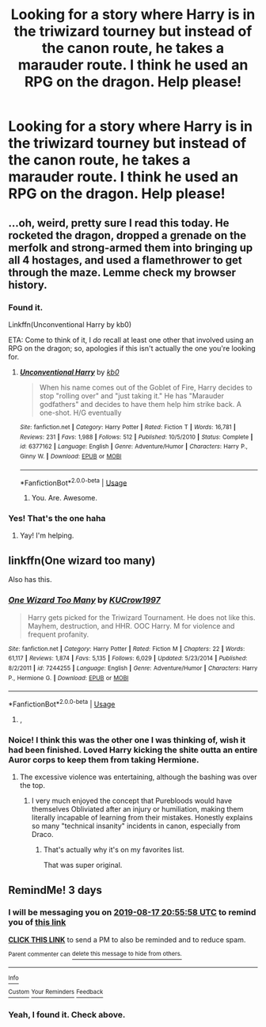 #+TITLE: Looking for a story where Harry is in the triwizard tourney but instead of the canon route, he takes a marauder route. I think he used an RPG on the dragon. Help please!

* Looking for a story where Harry is in the triwizard tourney but instead of the canon route, he takes a marauder route. I think he used an RPG on the dragon. Help please!
:PROPERTIES:
:Author: TexasNinjaGuy
:Score: 1
:DateUnix: 1565815530.0
:DateShort: 2019-Aug-15
:FlairText: Request
:END:

** ...oh, weird, pretty sure I read this today. He rocketed the dragon, dropped a grenade on the merfolk and strong-armed them into bringing up all 4 hostages, and used a flamethrower to get through the maze. Lemme check my browser history.
:PROPERTIES:
:Author: wandererchronicles
:Score: 6
:DateUnix: 1565816199.0
:DateShort: 2019-Aug-15
:END:

*** Found it.

Linkffn(Unconventional Harry by kb0)

ETA: Come to think of it, I /do/ recall at least one other that involved using an RPG on the dragon; so, apologies if this isn't actually the one you're looking for.
:PROPERTIES:
:Author: wandererchronicles
:Score: 4
:DateUnix: 1565816393.0
:DateShort: 2019-Aug-15
:END:

**** [[https://www.fanfiction.net/s/6377162/1/][*/Unconventional Harry/*]] by [[https://www.fanfiction.net/u/1251524/kb0][/kb0/]]

#+begin_quote
  When his name comes out of the Goblet of Fire, Harry decides to stop "rolling over" and "just taking it." He has "Marauder godfathers" and decides to have them help him strike back. A one-shot. H/G eventually
#+end_quote

^{/Site/:} ^{fanfiction.net} ^{*|*} ^{/Category/:} ^{Harry} ^{Potter} ^{*|*} ^{/Rated/:} ^{Fiction} ^{T} ^{*|*} ^{/Words/:} ^{16,781} ^{*|*} ^{/Reviews/:} ^{231} ^{*|*} ^{/Favs/:} ^{1,988} ^{*|*} ^{/Follows/:} ^{512} ^{*|*} ^{/Published/:} ^{10/5/2010} ^{*|*} ^{/Status/:} ^{Complete} ^{*|*} ^{/id/:} ^{6377162} ^{*|*} ^{/Language/:} ^{English} ^{*|*} ^{/Genre/:} ^{Adventure/Humor} ^{*|*} ^{/Characters/:} ^{Harry} ^{P.,} ^{Ginny} ^{W.} ^{*|*} ^{/Download/:} ^{[[http://www.ff2ebook.com/old/ffn-bot/index.php?id=6377162&source=ff&filetype=epub][EPUB]]} ^{or} ^{[[http://www.ff2ebook.com/old/ffn-bot/index.php?id=6377162&source=ff&filetype=mobi][MOBI]]}

--------------

*FanfictionBot*^{2.0.0-beta} | [[https://github.com/tusing/reddit-ffn-bot/wiki/Usage][Usage]]
:PROPERTIES:
:Author: FanfictionBot
:Score: 2
:DateUnix: 1565816417.0
:DateShort: 2019-Aug-15
:END:

***** You. Are. Awesome.
:PROPERTIES:
:Author: TexasNinjaGuy
:Score: 2
:DateUnix: 1565816704.0
:DateShort: 2019-Aug-15
:END:


*** Yes! That's the one haha
:PROPERTIES:
:Author: TexasNinjaGuy
:Score: 2
:DateUnix: 1565816218.0
:DateShort: 2019-Aug-15
:END:

**** Yay! I'm helping.
:PROPERTIES:
:Author: wandererchronicles
:Score: 1
:DateUnix: 1565816547.0
:DateShort: 2019-Aug-15
:END:


** linkffn(One wizard too many)

Also has this.
:PROPERTIES:
:Score: 4
:DateUnix: 1565818317.0
:DateShort: 2019-Aug-15
:END:

*** [[https://www.fanfiction.net/s/7244255/1/][*/One Wizard Too Many/*]] by [[https://www.fanfiction.net/u/2274808/KUCrow1997][/KUCrow1997/]]

#+begin_quote
  Harry gets picked for the Triwizard Tournament. He does not like this. Mayhem, destruction, and HHR. OOC Harry. M for violence and frequent profanity.
#+end_quote

^{/Site/:} ^{fanfiction.net} ^{*|*} ^{/Category/:} ^{Harry} ^{Potter} ^{*|*} ^{/Rated/:} ^{Fiction} ^{M} ^{*|*} ^{/Chapters/:} ^{22} ^{*|*} ^{/Words/:} ^{61,117} ^{*|*} ^{/Reviews/:} ^{1,874} ^{*|*} ^{/Favs/:} ^{5,135} ^{*|*} ^{/Follows/:} ^{6,029} ^{*|*} ^{/Updated/:} ^{5/23/2014} ^{*|*} ^{/Published/:} ^{8/2/2011} ^{*|*} ^{/id/:} ^{7244255} ^{*|*} ^{/Language/:} ^{English} ^{*|*} ^{/Genre/:} ^{Adventure/Humor} ^{*|*} ^{/Characters/:} ^{Harry} ^{P.,} ^{Hermione} ^{G.} ^{*|*} ^{/Download/:} ^{[[http://www.ff2ebook.com/old/ffn-bot/index.php?id=7244255&source=ff&filetype=epub][EPUB]]} ^{or} ^{[[http://www.ff2ebook.com/old/ffn-bot/index.php?id=7244255&source=ff&filetype=mobi][MOBI]]}

--------------

*FanfictionBot*^{2.0.0-beta} | [[https://github.com/tusing/reddit-ffn-bot/wiki/Usage][Usage]]
:PROPERTIES:
:Author: FanfictionBot
:Score: 2
:DateUnix: 1565818337.0
:DateShort: 2019-Aug-15
:END:

**** ,
:PROPERTIES:
:Score: 1
:DateUnix: 1565825781.0
:DateShort: 2019-Aug-15
:END:


*** Noice! I think this was the other one I was thinking of, wish it had been finished. Loved Harry kicking the shite outta an entire Auror corps to keep them from taking Hermione.
:PROPERTIES:
:Author: wandererchronicles
:Score: 2
:DateUnix: 1565820247.0
:DateShort: 2019-Aug-15
:END:

**** The excessive violence was entertaining, although the bashing was over the top.
:PROPERTIES:
:Score: 0
:DateUnix: 1565821042.0
:DateShort: 2019-Aug-15
:END:

***** I very much enjoyed the concept that Purebloods would have themselves Obliviated after an injury or humiliation, making them literally incapable of learning from their mistakes. Honestly explains so many "technical insanity" incidents in canon, especially from Draco.
:PROPERTIES:
:Author: wandererchronicles
:Score: 5
:DateUnix: 1565821204.0
:DateShort: 2019-Aug-15
:END:

****** That's actually why it's on my favorites list.

That was super original.
:PROPERTIES:
:Score: 3
:DateUnix: 1565821361.0
:DateShort: 2019-Aug-15
:END:


** RemindMe! 3 days
:PROPERTIES:
:Author: 15_Redstones
:Score: 0
:DateUnix: 1565816158.0
:DateShort: 2019-Aug-15
:END:

*** I will be messaging you on [[http://www.wolframalpha.com/input/?i=2019-08-17%2020:55:58%20UTC%20To%20Local%20Time][*2019-08-17 20:55:58 UTC*]] to remind you of [[https://np.reddit.com/r/HPfanfiction/comments/cqfmaz/looking_for_a_story_where_harry_is_in_the/ewvxps6/][*this link*]]

[[https://np.reddit.com/message/compose/?to=RemindMeBot&subject=Reminder&message=%5Bhttps%3A%2F%2Fwww.reddit.com%2Fr%2FHPfanfiction%2Fcomments%2Fcqfmaz%2Flooking_for_a_story_where_harry_is_in_the%2Fewvxps6%2F%5D%0A%0ARemindMe%21%202019-08-17%2020%3A55%3A58][*CLICK THIS LINK*]] to send a PM to also be reminded and to reduce spam.

^{Parent commenter can} [[https://np.reddit.com/message/compose/?to=RemindMeBot&subject=Delete%20Comment&message=Delete%21%20cqfmaz][^{delete this message to hide from others.}]]

--------------

[[https://np.reddit.com/r/RemindMeBot/comments/c5l9ie/remindmebot_info_v20/][^{Info}]]

[[https://np.reddit.com/message/compose/?to=RemindMeBot&subject=Reminder&message=%5BLink%20or%20message%20inside%20square%20brackets%5D%0A%0ARemindMe%21%20Time%20period%20here][^{Custom}]]
[[https://np.reddit.com/message/compose/?to=RemindMeBot&subject=List%20Of%20Reminders&message=MyReminders%21][^{Your Reminders}]]
[[https://np.reddit.com/message/compose/?to=Watchful1&subject=Feedback][^{Feedback}]]
:PROPERTIES:
:Author: RemindMeBot
:Score: 1
:DateUnix: 1565816214.0
:DateShort: 2019-Aug-15
:END:


*** Yeah, I found it. Check above.
:PROPERTIES:
:Author: wandererchronicles
:Score: 1
:DateUnix: 1565816577.0
:DateShort: 2019-Aug-15
:END:
